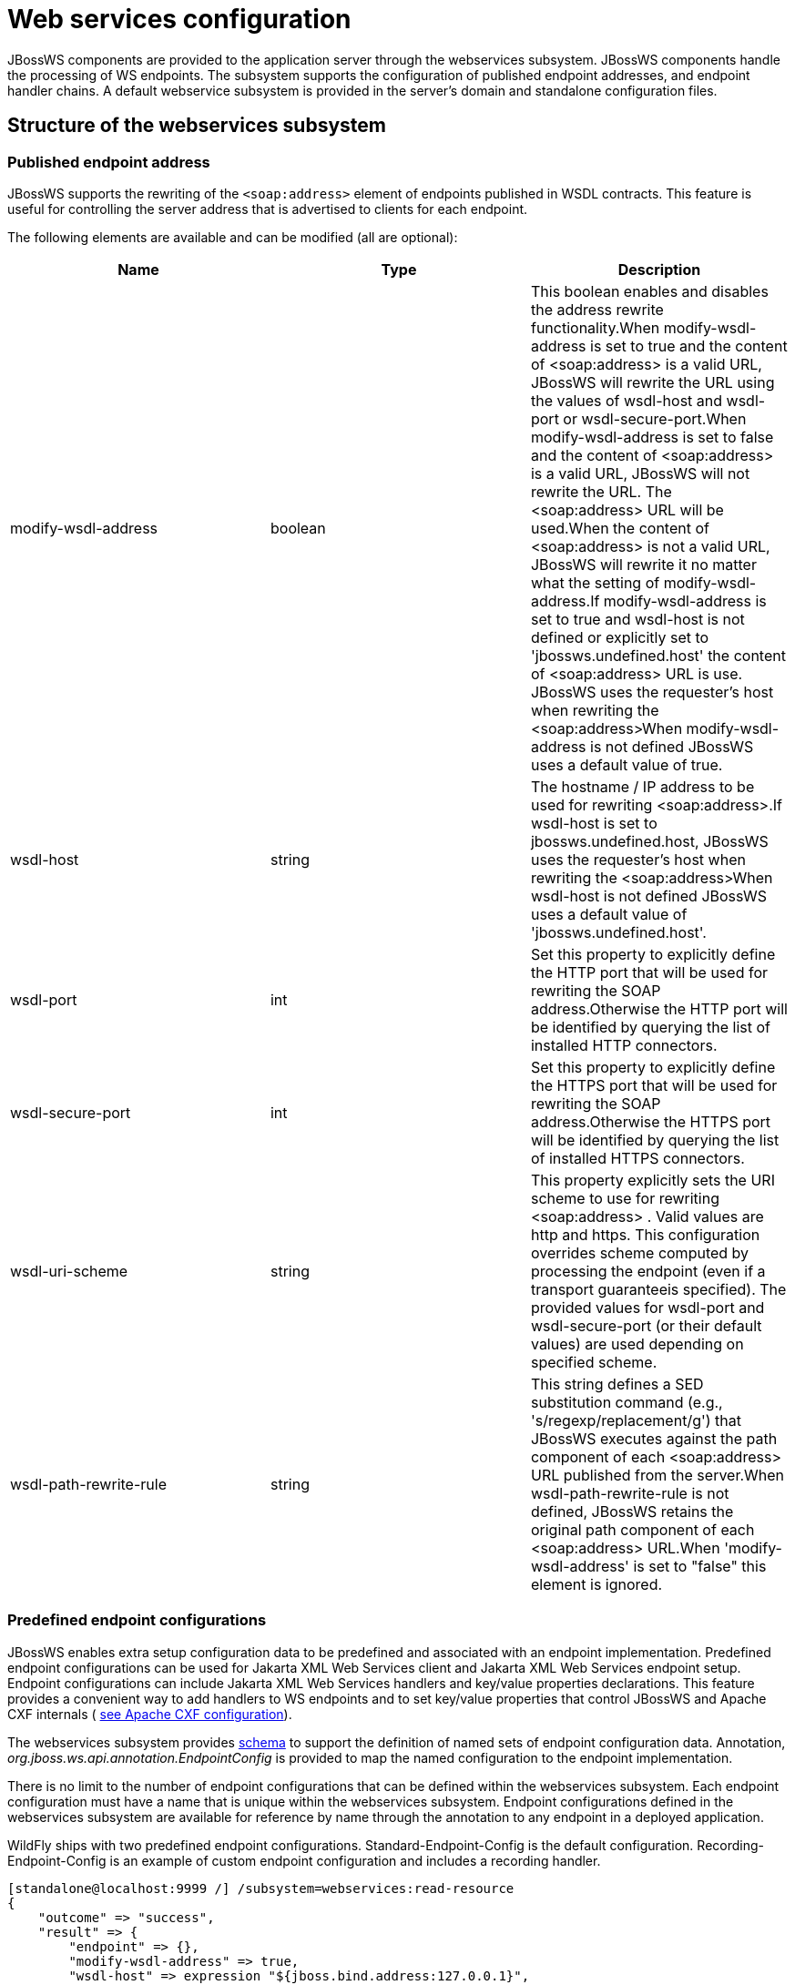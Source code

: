 [[Web_services]]
= Web services configuration

ifdef::env-github[]
:tip-caption: :bulb:
:note-caption: :information_source:
:important-caption: :heavy_exclamation_mark:
:caution-caption: :fire:
:warning-caption: :warning:
endif::[]

JBossWS components are provided to the application server through the
webservices subsystem. JBossWS components handle the processing of WS
endpoints. The subsystem supports the configuration of published
endpoint addresses, and endpoint handler chains. A default webservice
subsystem is provided in the server's domain and standalone
configuration files.

[[structure-of-the-webservices-subsystem]]
== Structure of the webservices subsystem

[[published-endpoint-address]]
=== Published endpoint address

JBossWS supports the rewriting of the `<soap:address>` element of
endpoints published in WSDL contracts. This feature is useful for
controlling the server address that is advertised to clients for each
endpoint.

The following elements are available and can be modified (all are
optional):

[cols=",,",options="header"]
|=======================================================================
|Name |Type |Description

|modify-wsdl-address |boolean |This boolean enables and disables the
address rewrite functionality.When modify-wsdl-address is set to true
and the content of <soap:address> is a valid URL, JBossWS will rewrite
the URL using the values of wsdl-host and wsdl-port or
wsdl-secure-port.When modify-wsdl-address is set to false and the
content of <soap:address> is a valid URL, JBossWS will not rewrite the
URL. The <soap:address> URL will be used.When the content of
<soap:address> is not a valid URL, JBossWS will rewrite it no matter
what the setting of modify-wsdl-address.If modify-wsdl-address is set to
true and wsdl-host is not defined or explicitly set to
'jbossws.undefined.host' the content of <soap:address> URL is use.
JBossWS uses the requester's host when rewriting the <soap:address>When
modify-wsdl-address is not defined JBossWS uses a default value of true.

|wsdl-host |string |The hostname / IP address to be used for rewriting
<soap:address>.If wsdl-host is set to jbossws.undefined.host, JBossWS
uses the requester's host when rewriting the <soap:address>When
wsdl-host is not defined JBossWS uses a default value of
'jbossws.undefined.host'.

|wsdl-port |int |Set this property to explicitly define the HTTP port
that will be used for rewriting the SOAP address.Otherwise the HTTP port
will be identified by querying the list of installed HTTP connectors.

|wsdl-secure-port |int |Set this property to explicitly define the HTTPS
port that will be used for rewriting the SOAP address.Otherwise the
HTTPS port will be identified by querying the list of installed HTTPS
connectors.

|wsdl-uri-scheme |string |This property explicitly sets the URI scheme
to use for rewriting <soap:address> . Valid values are http and https.
This configuration overrides scheme computed by processing the endpoint
(even if a transport guaranteeis specified). The provided values for
wsdl-port and wsdl-secure-port (or their default values) are used
depending on specified scheme.

|wsdl-path-rewrite-rule |string |This string defines a SED substitution
command (e.g., 's/regexp/replacement/g') that JBossWS executes against
the path component of each <soap:address> URL published from the
server.When wsdl-path-rewrite-rule is not defined, JBossWS retains the
original path component of each <soap:address> URL.When
'modify-wsdl-address' is set to "false" this element is ignored.
|=======================================================================

[[predefined-endpoint-configurations]]
=== Predefined endpoint configurations

JBossWS enables extra setup configuration data to be predefined and
associated with an endpoint implementation. Predefined endpoint
configurations can be used for Jakarta XML Web Services client and Jakarta XML Web Services endpoint setup.
Endpoint configurations can include Jakarta XML Web Services handlers and key/value
properties declarations. This feature provides a convenient way to add
handlers to WS endpoints and to set key/value properties that control
JBossWS and Apache CXF internals (
https://docs.jboss.org/author/display/JBWS/Apache+CXF+integration#ApacheCXFintegration-Deploymentdescriptorproperties[see
Apache CXF configuration]).

The webservices subsystem provides
http://www.jboss.org/schema/jbossas/jboss-as-webservices_1_2.xsd[schema]
to support the definition of named sets of endpoint configuration data.
Annotation, _org.jboss.ws.api.annotation.EndpointConfig_ is provided to
map the named configuration to the endpoint implementation.

There is no limit to the number of endpoint configurations that can be
defined within the webservices subsystem. Each endpoint configuration
must have a name that is unique within the webservices subsystem.
Endpoint configurations defined in the webservices subsystem are
available for reference by name through the annotation to any endpoint
in a deployed application.

WildFly ships with two predefined endpoint configurations.
Standard-Endpoint-Config is the default configuration.
Recording-Endpoint-Config is an example of custom endpoint configuration
and includes a recording handler.

[source,options="nowrap"]
----
[standalone@localhost:9999 /] /subsystem=webservices:read-resource
{
    "outcome" => "success",
    "result" => {
        "endpoint" => {},
        "modify-wsdl-address" => true,
        "wsdl-host" => expression "${jboss.bind.address:127.0.0.1}",
        "endpoint-config" => {
            "Standard-Endpoint-Config" => undefined,
            "Recording-Endpoint-Config" => undefined
        }
    }
}
----

[IMPORTANT]

The `Standard-Endpoint-Config` is a special endpoint configuration. It
is used for any endpoint that does not have an explicitly assigned
endpoint configuration.

[[endpoint-configs]]
==== Endpoint configs

Endpoint configs are defined using `the endpoint-config` element. Each
endpoint configuration may include properties and handlers set to the
endpoints associated to the configuration.

[source,options="nowrap"]
----
[standalone@localhost:9999 /] /subsystem=webservices/endpoint-config=Recording-Endpoint-Config:read-resource
{
    "outcome" => "success",
    "result" => {
        "post-handler-chain" => undefined,
        "property" => undefined,
        "pre-handler-chain" => {"recording-handlers" => undefined}
    }
}
----

A new endpoint configuration can be added as follows:

[source,options="nowrap"]
----
[standalone@localhost:9999 /] /subsystem=webservices/endpoint-config=My-Endpoint-Config:add
{
    "outcome" => "success",
    "response-headers" => {
        "operation-requires-restart" => true,
        "process-state" => "restart-required"
    }
}
----

[[handler-chains]]
==== Handler chains

Each endpoint configuration may be associated with zero or more PRE and
POST handler chains. Each handler chain may include JAXWS handlers. For
outbound messages the PRE handler chains are executed before any handler
that is attached to the endpoint using the standard means, such as with
annotation @HandlerChain, and POST handler chains are executed after
those objects have executed. For inbound messages the POST handler
chains are executed before any handler that is attached to the endpoint
using the standard means and the PRE handler chains are executed after
those objects have executed.

....
* Server inbound messages
Client --> ... --> POST HANDLER --> ENDPOINT HANDLERS --> PRE HANDLERS --> Endpoint

* Server outbound messages
Endpoint --> PRE HANDLER --> ENDPOINT HANDLERS --> POST HANDLERS --> ... --> Client
....

The protocol-binding attribute must be used to set the protocols for
which the chain will be triggered.

[source,options="nowrap"]
----
[standalone@localhost:9999 /] /subsystem=webservices/endpoint-config=Recording-Endpoint-Config/pre-handler-chain=recording-handlers:read-resource
{
    "outcome" => "success",
    "result" => {
        "protocol-bindings" => "##SOAP11_HTTP ##SOAP11_HTTP_MTOM ##SOAP12_HTTP ##SOAP12_HTTP_MTOM",
        "handler" => {"RecordingHandler" => undefined}
    },
    "response-headers" => {"process-state" => "restart-required"}
}
----

A new handler chain can be added as follows:

[source,options="nowrap"]
----
[standalone@localhost:9999 /] /subsystem=webservices/endpoint-config=My-Endpoint-Config/post-handler-chain=my-handlers:add(protocol-bindings="##SOAP11_HTTP")
{
    "outcome" => "success",
    "response-headers" => {
        "operation-requires-restart" => true,
        "process-state" => "restart-required"
    }
}
[standalone@localhost:9999 /] /subsystem=webservices/endpoint-config=My-Endpoint-Config/post-handler-chain=my-handlers:read-resource
{
    "outcome" => "success",
    "result" => {
        "handler" => undefined,
        "protocol-bindings" => "##SOAP11_HTTP"
    },
    "response-headers" => {"process-state" => "restart-required"}
}
----

[[jaxws-handlers]]
==== Handlers

JAXWS handler can be added in handler chains:

[source,options="nowrap"]
----
[standalone@localhost:9999 /] /subsystem=webservices/endpoint-config=Recording-Endpoint-Config/pre-handler-chain=recording-handlers/handler=RecordingHandler:read-resource
{
    "outcome" => "success",
    "result" => {"class" => "org.jboss.ws.common.invocation.RecordingServerHandler"},
    "response-headers" => {"process-state" => "restart-required"}
}
[standalone@localhost:9999 /] /subsystem=webservices/endpoint-config=My-Endpoint-Config/post-handler-chain=my-handlers/handler=foo-handler:add(class="org.jboss.ws.common.invocation.RecordingServerHandler")
{
    "outcome" => "success",
    "response-headers" => {
        "operation-requires-restart" => true,
        "process-state" => "restart-required"
    }
}
----

Endpoint-config handler classloading

[NOTE]

The `class` attribute is used to provide the fully qualified class name
of the handler. At deploy time, an instance of the class is created for
each referencing deployment. For class creation to succeed, the
deployment classloader must to be able to load the handler class.

[[runtime-information]]
== Runtime information

Each web service endpoint is exposed through the deployment that
provides the endpoint implementation. Each endpoint can be queried as a
deployment resource. For further information please consult the chapter
"Application Deployment". Each web service endpoint specifies a web
context and a WSDL Url:

[source,options="nowrap"]
----
[standalone@localhost:9999 /] /deployment="*"/subsystem=webservices/endpoint="*":read-resource
{
   "outcome" => "success",
   "result" => [{
       "address" => [
           ("deployment" => "jaxws-samples-handlerchain.war"),
           ("subsystem" => "webservices"),
           ("endpoint" => "jaxws-samples-handlerchain:TestService")
       ],
       "outcome" => "success",
       "result" => {
           "class" => "org.jboss.test.ws.jaxws.samples.handlerchain.EndpointImpl",
           "context" => "jaxws-samples-handlerchain",
           "name" => "TestService",
           "type" => "JAXWS_JSE",
           "wsdl-url" => "http://localhost:8080/jaxws-samples-handlerchain?wsdl"
       }
   }]
}
----

[[ws-component-reference]]
== Component Reference

The web service subsystem is provided by the JBossWS project. For a
detailed description of the available configuration properties, please
consult the project documentation.

****

* JBossWS homepage: http://www.jboss.org/jbossws
* Project Documentation: https://docs.jboss.org/author/display/JBWS

****
